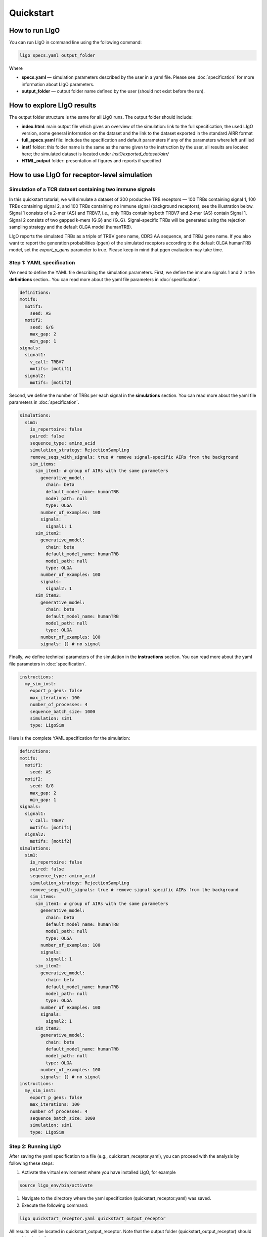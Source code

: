 Quickstart
==========

How to run LIgO
---------------------------------

You can run LIgO in command line using the following command:

.. code-block:: console

  ligo specs.yaml output_folder

Where

* **specs.yaml** — simulation parameters described by the user in a yaml file. Please see :doc:`specification` for more information about LIgO parameters.
* **output_folder** — output folder name defined by the user (should not exist before the run). 

How to explore LIgO results
---------------------------------

The output folder structure is the same for all LIgO runs. The output folder should include:

- **index.html**: main output file which gives an overview of the simulation: link to the full specification, the used LIgO version, some general information on the dataset and the link to the dataset exported in the standard AIRR format
- **full_specs.yaml** file: includes the specification and default parameters if any of the parameters where left unfilled
- **inst1** folder: this folder name is the same as the name given to the instruction by the user, all results are located here; the simulated dataset is located under `inst1/exported_dataset/airr/`
- **HTML_output** folder: presentation of figures and reports if specified


How to use LIgO for receptor-level simulation
-------------------------------------------------

Simulation of a TCR dataset containing two immune signals
^^^^^^^^^^^^^^^^^^^^^^^^^^^^^^^^^^^^^^^^^^^^^^^^^^^^^^^^^^^^^^^^^^

In this quickstart tutorial, we will simulate a dataset of 300 productive TRB receptors — 100 TRBs containing signal 1, 100 TRBs containing signal 2,
and 100 TRBs containing no immune signal (background receptors), see the illustration below. Signal 1 consists of a 2-mer {AS} and TRBV7, i.e., only TRBs containing both TRBV7 and 2-mer {AS} contain Signal 1. Signal 2 consists of two gapped k-mers {G.G} and {G..G}.  Signal-specific TRBs will be generated using the rejection sampling strategy and the default OLGA model (humanTRB).

.. image:: ./_static/figures/quickstart_receptor-level.png

LIgO reports the simulated TRBs as a triple of TRBV gene name, CDR3 AA sequence, and TRBJ gene name. If you also want to report the generation
probabilities (pgen) of the simulated receptors according to the default OLGA humanTRB model, set the *export_p_gens* parameter to true.
Please keep in mind that pgen evaluation may take time.

Step 1: YAML specification
^^^^^^^^^^^^^^^^^^^^^^^^^^^^^^^^^

We need to define the YAML file describing the simulation parameters. First, we define the immune signals 1 and 2 in the **definitions** section.. You can read more about the yaml file parameters in :doc:`specification`.

.. code-block:: yaml

  definitions:
  motifs:
    motif1:
      seed: AS
    motif2:
      seed: G/G
      max_gap: 2
      min_gap: 1
  signals:
    signal1:
      v_call: TRBV7
      motifs: [motif1]
    signal2:
      motifs: [motif2]

Second, we define the number of TRBs per each signal in the **simulations** section. You can read more about the yaml file parameters in :doc:`specification`.

.. code-block:: yaml

  simulations:
    sim1:
      is_repertoire: false
      paired: false
      sequence_type: amino_acid
      simulation_strategy: RejectionSampling
      remove_seqs_with_signals: true # remove signal-specific AIRs from the background
      sim_items:
        sim_item1: # group of AIRs with the same parameters
          generative_model:
            chain: beta
            default_model_name: humanTRB
            model_path: null
            type: OLGA
          number_of_examples: 100
          signals:
            signal1: 1
        sim_item2:
          generative_model:
            chain: beta
            default_model_name: humanTRB
            model_path: null
            type: OLGA
          number_of_examples: 100
          signals:
            signal2: 1
        sim_item3:
          generative_model:
            chain: beta
            default_model_name: humanTRB
            model_path: null
            type: OLGA
          number_of_examples: 100
          signals: {} # no signal

Finally, we define technical parameters of the simulation in the **instructions** section. You can read more about the yaml file parameters in :doc:`specification`.

.. code-block:: yaml

  instructions:
    my_sim_inst:
      export_p_gens: false
      max_iterations: 100
      number_of_processes: 4
      sequence_batch_size: 1000
      simulation: sim1
      type: LigoSim

Here is the complete YAML specification for the simulation:

.. code-block:: yaml

  definitions:
  motifs:
    motif1:
      seed: AS
    motif2:
      seed: G/G
      max_gap: 2
      min_gap: 1
  signals:
    signal1:
      v_call: TRBV7
      motifs: [motif1]
    signal2:
      motifs: [motif2]
  simulations:
    sim1:
      is_repertoire: false
      paired: false
      sequence_type: amino_acid
      simulation_strategy: RejectionSampling
      remove_seqs_with_signals: true # remove signal-specific AIRs from the background
      sim_items:
        sim_item1: # group of AIRs with the same parameters
          generative_model:
            chain: beta
            default_model_name: humanTRB
            model_path: null
            type: OLGA
          number_of_examples: 100
          signals:
            signal1: 1
        sim_item2:
          generative_model:
            chain: beta
            default_model_name: humanTRB
            model_path: null
            type: OLGA
          number_of_examples: 100
          signals:
            signal2: 1
        sim_item3:
          generative_model:
            chain: beta
            default_model_name: humanTRB
            model_path: null
            type: OLGA
          number_of_examples: 100
          signals: {} # no signal
  instructions:
    my_sim_inst:
      export_p_gens: false
      max_iterations: 100
      number_of_processes: 4
      sequence_batch_size: 1000
      simulation: sim1
      type: LigoSim

Step 2: Running LIgO
^^^^^^^^^^^^^^^^^^^^^^^^^^^^^^^^^

After saving the yaml specification to a file (e.g., quickstart_receptor.yaml), you can proceed with the analysis by following these steps:

#. Activate the virtual environment where you have installed LIgO, for example

.. code-block:: console

  source ligo_env/bin/activate
  
#. Navigate to the directory where the yaml specification (quickstart_receptor.yaml) was saved.

#. Execute the following command:

.. code-block:: console

  ligo quickstart_receptor.yaml quickstart_output_receptor
  
All results will be located in quickstart_output_receptor. Note that the output folder (quickstart_output_receptor) should not exist prior to the run.


Step 3: Understanding the output
^^^^^^^^^^^^^^^^^^^^^^^^^^^^^^^^^
The simulated dataset is located under quickstart_output_receptor/inst1/exported_dataset/airr/batch1.tsv. In the output, each row represent one AIR.

Some of the columns are shown in the table below:

.. list-table:: Simulated receptors in AIRR format
    :header-rows: 1

    * - v_call
      - j_call
      - junction_aa
      - signal1
      - signal2
      - signal1_position
      - signal2_position
  
    * - TRBV10-1*01
      - TRBJ2-5*01
      - CARPDRGGGYTF
      - 0
      - 1
      - m000000000000
      - m000000100000
    * - TRBV7-2*02
      - TRBJ2-5*01
      - CASSRGHFQETQYF
      - 1
      - 0
      - m01000000000000
      - m00000000000000
    * - TRBV7-8*01
      - TRBJ2-3*01
      - CASSSPGGVRIYSTDTQYF
      - 1
      - 0
      - m0100000000000000000
      - m0000000000000000000


Next steps
^^^^^^^^^^^^^^^^^^^^^^^^^^^^^^^^^

You can find more information about yaml parameters in :doc:`specification`. Other tutorials for how to use LIgO can be found under :doc:`tutorials`.   

How to use LIgO for repertoire-level simulation
-------------------------------------------------
Simulation of BCR repertoires labeled with two immune events
^^^^^^^^^^^^^^^^^^^^^^^^^^^^^^^^^^^^^^^^^^^^^^^^^^^^^^^^^^^^^^^^^^

In this quickstart tutorial, we will generate a dataset of 20 BCR repertoires, with each repertoire containing 6 BCRs. Out of these, 10 repertoires will be labeled as immune event 1 and will consist of 30% BCRs with signal 1 and 30% BCRs with signal 2. The remaining 10 repertoires will be labeled as immune event 2 and will consist of 50% BCRs with signal 1 and 50% BCRs with signal 2. Signal 1 is composed of a 2-mer {AA}, while signal 2 is composed of a 2-mer {GG}. Signal-specific ИСКыs will be generated using the signal implantation strategy, where any implanting position is allowed, and the default OLGA model (humanIGH).


Step 1: YAML specification
^^^^^^^^^^^^^^^^^^^^^^^^^^^^^^^^^

LIgO simulation starts with defining the YAML file with the simulation parameters. First, we define the immune signals 1 and 2 in the **definitions** section. You can read more about the yaml file parameters in :doc:`specification`.

.. code-block:: yaml

  definitions:
  motifs:
    motif1:
      seed: AA
    motif2:
      seed: GG
  signals:
    signal1:
      motifs: [motif1]
    signal2:
      motifs: [motif2]

Second, we define the immune events and the repertoire parameters, such as the number of repertoires and the number of BCRs in therepertoire, in the **simulations** section. You can read more about the yaml file parameters in :doc:`specification`.

.. code-block:: yaml

  simulations:
    sim1:
      is_repertoire: true
      paired: false
      sequence_type: amino_acid
      simulation_strategy: Implanting
      remove_seqs_with_signals: true # remove signal-specific AIRs from the background
      sim_items:
        sim_item: # group of AIRs with the same parameters
          AIRR1:
            immune_events:
              ievent1: True
              ievent1: False
            signals: [signal1: 0.3, signal2: 0.3]
            number_of_examples: 10
            is_noise: False
            receptors_in_repertoire_count: 6,
            generative_model: 
              chain: heavy
              default_model_name: humanIGH
              model_path: null
              type: OLGA
          AIRR2:
            immune_events:
              ievent1: False
              ievent1: True
            signals: [signal1: 0.5, signal2: 0.5]
            number_of_examples: 10
            is_noise: False
            receptors_in_repertoire_count: 6,
            generative_model: 
              chain: heavy
              default_model_name: humanIGH
              model_path: null
              type: OLGA

Finally, we define technical parameters of the simulation in the **instructions** section. You can read more about the yaml file parameters in :doc:`specification`.

.. code-block:: yaml

  instructions:
    my_sim_inst:
      export_p_gens: false
      max_iterations: 100
      number_of_processes: 4
      sequence_batch_size: 1000
      simulation: sim1
      type: LigoSim

Here is the complete YAML specification for the simulation:

.. code-block:: yaml

  definitions:
  motifs:
    motif1:
      seed: AA
    motif2:
      seed: GG
  signals:
    signal1:
      motifs: [motif1]
    signal2:
      motifs: [motif2]
  simulations:
    sim1:
      is_repertoire: true
      paired: false
      sequence_type: amino_acid
      simulation_strategy: Implanting
      remove_seqs_with_signals: true # remove signal-specific AIRs from the background
      sim_items:
        sim_item: # group of AIRs with the same parameters
          AIRR1:
            immune_events:
              ievent1: True
              ievent1: False
            signals: [signal1: 0.3, signal2: 0.3]
            number_of_examples: 10
            is_noise: False
            receptors_in_repertoire_count: 6,
            generative_model: 
              chain: heavy
              default_model_name: humanIGH
              model_path: null
              type: OLGA
          AIRR2:
            immune_events:
              ievent1: False
              ievent1: True
            signals: [signal1: 0.5, signal2: 0.5]
            number_of_examples: 10
            is_noise: False
            receptors_in_repertoire_count: 6,
            generative_model: 
              chain: heavy
              default_model_name: humanIGH
              model_path: null
              type: OLGA
  instructions:
    my_sim_inst:
      export_p_gens: false
      max_iterations: 100
      number_of_processes: 4
      sequence_batch_size: 1000
      simulation: sim1
      type: LigoSim

Step 2: Running LIgO
^^^^^^^^^^^^^^^^^^^^^^^^^^^^^^^^^
After saving the yaml specification to a file (e.g., quickstart_repertoire.yaml), you can proceed with the analysis by following these steps:

#. Activate the virtual environment where you have installed LIgO, for example

.. code-block:: console

  source ligo_env/bin/activate
  
#. Navigate to the directory where the yaml specification (quickstart_repertoire.yaml) was saved.

#. Execute the following command:

.. code-block:: console

  ligo quickstart_repertoire.yaml quickstart_output_repertoire
  
All results will be located in quickstart_output_repertoire. Note that the output folder (quickstart_output_repertoire) should not exist prior to the run.

Step 3: Understanding the output
^^^^^^^^^^^^^^^^^^^^^^^^^^^^^^^^^

Next steps
^^^^^^^^^^^^^^^^^^^^^^^^^^^^^^^^^

You can find more information about yaml parameters in :doc:`specification`. Other tutorials for how to use LIgO can be found under :doc:`tutorials`.  
